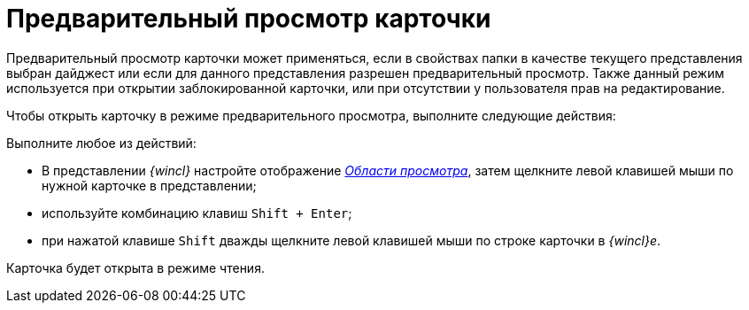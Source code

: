 = Предварительный просмотр карточки

Предварительный просмотр карточки может применяться, если в свойствах папки в качестве текущего представления выбран дайджест или если для данного представления разрешен предварительный просмотр. Также данный режим используется при открытии заблокированной карточки, или при отсутствии у пользователя прав на редактирование.

Чтобы открыть карточку в режиме предварительного просмотра, выполните следующие действия:

[.ph .cmd]#Выполните любое из действий:#

* В представлении _{wincl}_ настройте отображение xref:Interface_preview_area.html[_Области просмотра_], затем щелкните левой клавишей мыши по нужной карточке в представлении;
* используйте комбинацию клавиш [.kbd .ph .userinput]`Shift + Enter`;
* при нажатой клавише [.kbd .ph .userinput]`Shift` дважды щелкните левой клавишей мыши по строке карточки в _{wincl}е_.

Карточка будет открыта в режиме чтения.
